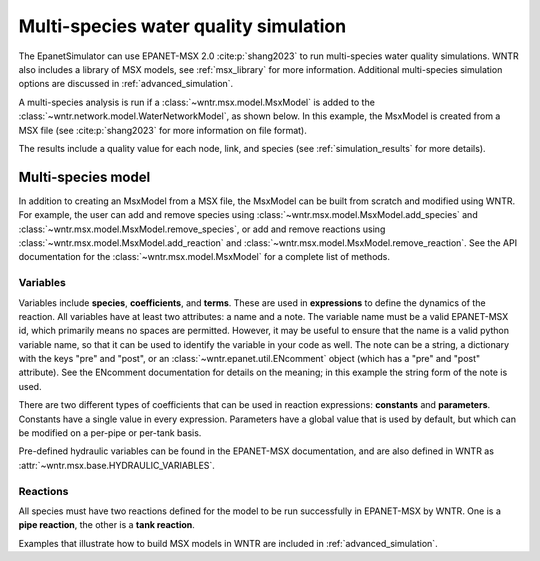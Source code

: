 .. raw:: latex

    \clearpage

.. doctest::
    :hide:

    >>> import wntr
    >>> try:
    ...    wn = wntr.network.model.WaterNetworkModel('../examples/networks/Net3.inp')
    ...    wn.msx = wntr.msx.MsxModel('../examples/data/Net3_arsenic.msx')
    ... except:
    ...    wn = wntr.network.model.WaterNetworkModel('examples/networks/Net3.inp')
    ...    wn.msx = wntr.msx.MsxModel('examples/data/Net3_arsenic.msx')
	
.. _msx_water_quality:

Multi-species water quality simulation
=======================================

The EpanetSimulator can use EPANET-MSX 2.0 :cite:p:`shang2023` to run 
multi-species water quality simulations.
WNTR also includes a library of MSX models, see :ref:`msx_library` for more information.
Additional multi-species simulation options are discussed in :ref:`advanced_simulation`.

A multi-species analysis is run if a :class:`~wntr.msx.model.MsxModel` is added to the 
:class:`~wntr.network.model.WaterNetworkModel`, as shown below.
In this example, the MsxModel is created from a MSX file (see :cite:p:`shang2023` for more information on file format).

.. doctest::

    >>> import wntr # doctest: +SKIP
	
    >>> wn = wntr.network.WaterNetworkModel('networks/Net3.inp') # doctest: +SKIP
    >>> wn.msx = wntr.msx.MsxModel('data/Net3_arsenic.msx') # doctest: +SKIP
    
    >>> sim = wntr.sim.EpanetSimulator(wn)
    >>> results = sim.run_sim()

The results include a quality value for each node, link, and species 
(see :ref:`simulation_results` for more details).

Multi-species model
-------------------
In addition to creating an MsxModel from a MSX file, the MsxModel 
can be built from scratch and modified using WNTR. 
For example, the user can 
add and remove species using :class:`~wntr.msx.model.MsxModel.add_species` and :class:`~wntr.msx.model.MsxModel.remove_species`, or 
add and remove reactions using :class:`~wntr.msx.model.MsxModel.add_reaction` and :class:`~wntr.msx.model.MsxModel.remove_reaction`.
See the API documentation for the :class:`~wntr.msx.model.MsxModel` for a complete list of methods.

Variables
~~~~~~~~~
Variables include **species**, **coefficients**, and **terms**.
These are used in **expressions** to define the dynamics of the reaction. All variables have at least two
attributes: a name and a note. 
The variable name must be a valid EPANET-MSX id, which primarily 
means no spaces are permitted. However, it may be useful to ensure that the name is a valid python 
variable name, so that it can be used to identify the variable in your code as well. 
The note can be a string, a dictionary with the keys "pre" and "post", or an :class:`~wntr.epanet.util.ENcomment` object
(which has a "pre" and "post" attribute). See the ENcomment documentation for details on the meaning;
in this example the string form of the note is used.

There are two different types of coefficients that can be used in reaction expressions: **constants**
and **parameters**. Constants have a single value in every expression. Parameters have a global value
that is used by default, but which can be modified on a per-pipe or per-tank basis. 

Pre-defined hydraulic variables can be found in 
the EPANET-MSX documentation, and are also defined in WNTR as :attr:`~wntr.msx.base.HYDRAULIC_VARIABLES`.

Reactions
~~~~~~~~~
All species must have two reactions defined for the model to be run successfully in EPANET-MSX by WNTR.
One is a **pipe reaction**, the other is a **tank reaction**. 

Examples that illustrate how to build MSX models in WNTR are included in :ref:`advanced_simulation`.
